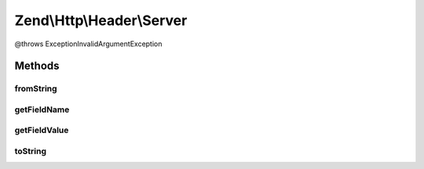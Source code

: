 .. Http/Header/Server.php generated using docpx on 01/30/13 03:32am


Zend\\Http\\Header\\Server
==========================

@throws Exception\InvalidArgumentException

Methods
+++++++

fromString
----------

.. function:: fromString()



getFieldName
------------

.. function:: getFieldName()



getFieldValue
-------------

.. function:: getFieldValue()



toString
--------

.. function:: toString()



